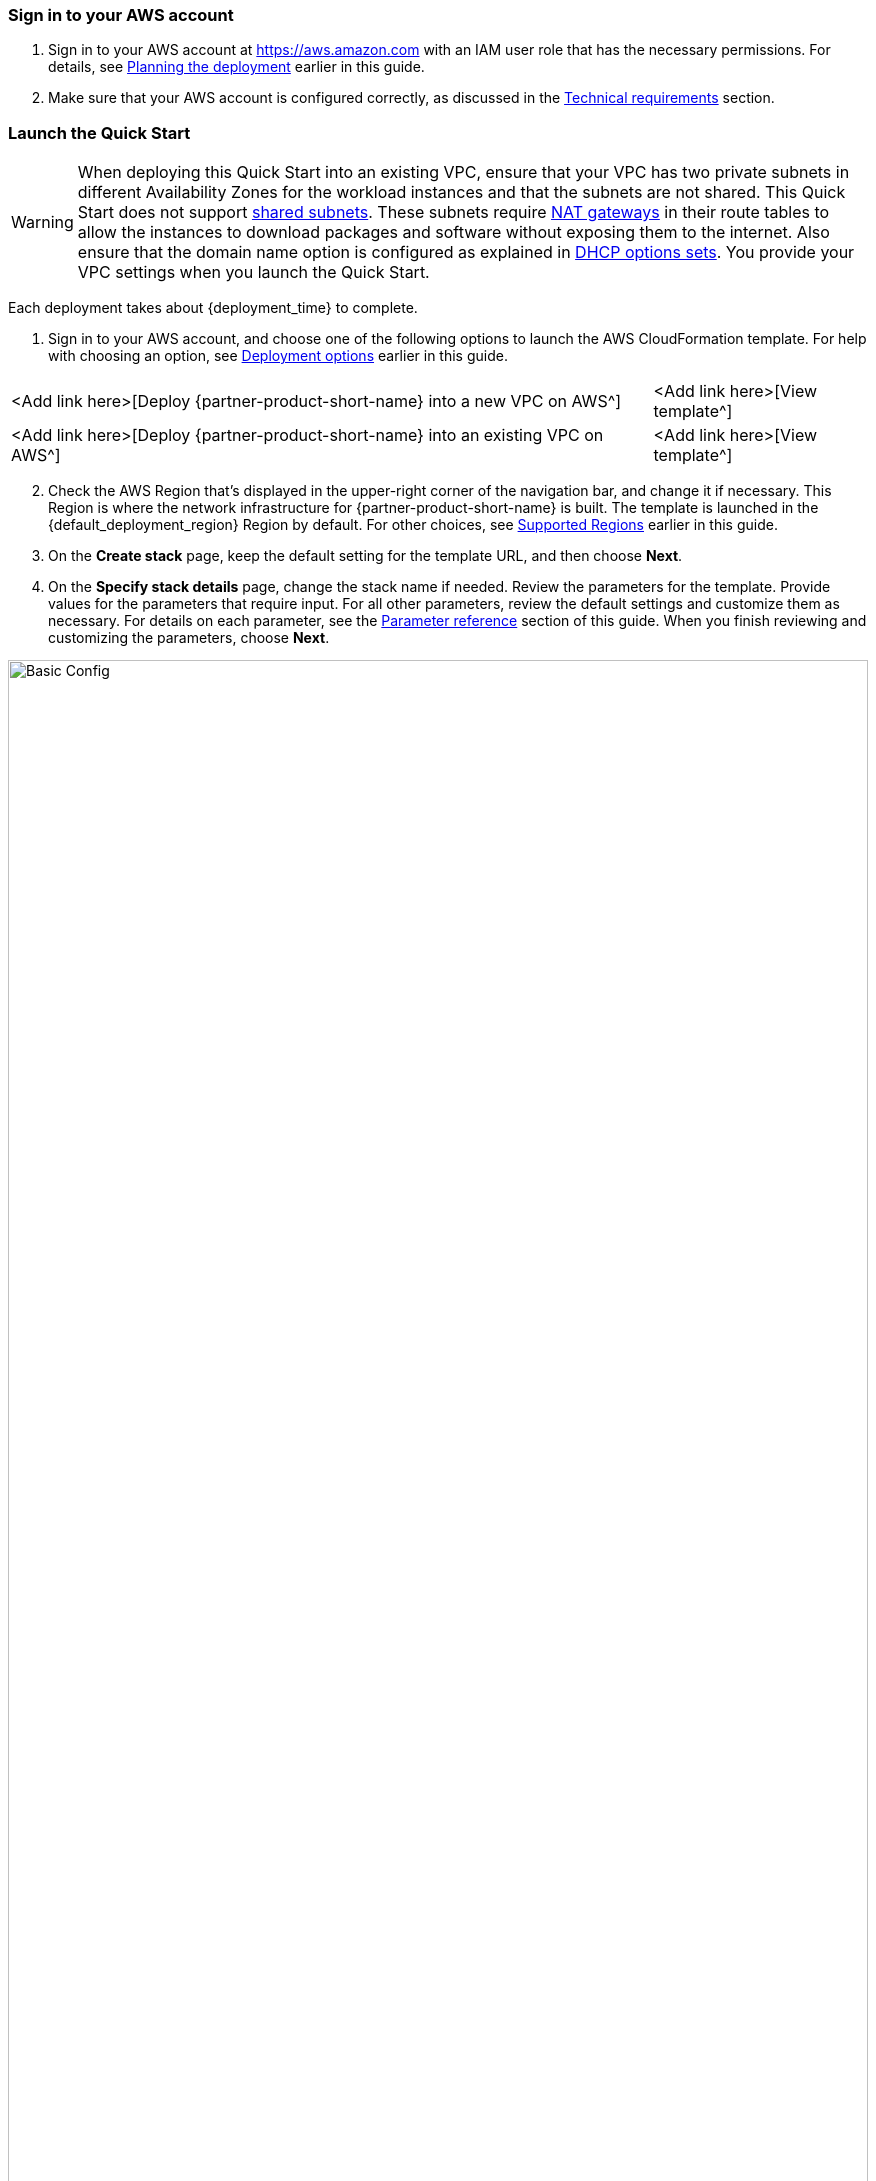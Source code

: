 // We need to work around Step numbers here if we are going to potentially exclude the AMI subscription
=== Sign in to your AWS account

. Sign in to your AWS account at https://aws.amazon.com with an IAM user role that has the necessary permissions. For details, see link:#_planning_the_deployment[Planning the deployment] earlier in this guide.
. Make sure that your AWS account is configured correctly, as discussed in the link:#_technical_requirements[Technical requirements] section.

=== Launch the Quick Start
// Adapt the following warning to your Quick Start.

WARNING: When deploying this Quick Start into an existing VPC, ensure that your VPC has two private subnets in different Availability Zones for the workload instances and that the subnets are not shared. This Quick Start does not support https://docs.aws.amazon.com/vpc/latest/userguide/vpc-sharing.html[shared subnets^]. These subnets require https://docs.aws.amazon.com/vpc/latest/userguide/vpc-nat-gateway.html[NAT gateways^] in their route tables to allow the instances to download packages and software without exposing them to the internet. Also ensure that the domain name option is configured as explained in http://docs.aws.amazon.com/AmazonVPC/latest/UserGuide/VPC_DHCP_Options.html[DHCP options sets^]. You provide your VPC settings when you launch the Quick Start.

Each deployment takes about {deployment_time} to complete.

. Sign in to your AWS account, and choose one of the following options to launch the AWS CloudFormation template. For help with choosing an option, see link:#_deployment_options[Deployment options] earlier in this guide.

[cols="3,1"]
|===
^|<Add link here>[Deploy {partner-product-short-name} into a new VPC on AWS^]
^|<Add link here>[View template^]

^|<Add link here>[Deploy {partner-product-short-name} into an existing VPC on AWS^]
^|<Add link here>[View template^]
|===

[start=2]
. Check the AWS Region that’s displayed in the upper-right corner of the navigation bar, and change it if necessary. This Region is where the network infrastructure for {partner-product-short-name} is built. The template is launched in the {default_deployment_region} Region by default. For other choices, see link:#_supported_regions[Supported Regions] earlier in this guide.

[start=3]
. On the *Create stack* page, keep the default setting for the template URL, and then choose *Next*.
. On the *Specify stack details* page, change the stack name if needed. Review the parameters for the template. Provide values for the parameters that require input. For all other parameters, review the default settings and customize them as necessary. For details on each parameter, see the link:#_parameter_reference[Parameter reference] section of this guide. When you finish reviewing and customizing the parameters, choose *Next*.

image::basic_config.png[Basic Config, width=100%]

[start=4]
. On the Review page, review and confirm the template settings. Under Capabilities,
select the two check boxes to acknowledge that the template will create IAM resources
and that it might require the capability to auto-expand macros.

image::capability_options.png[Capability Options, width=100%]

[start=5]
. Choose Create to deploy the stack.

[start=6]
. Monitor the status of the stack. When the status is CREATE_COMPLETE, the WordPress cluster is ready.

[start=7]
. Use the URLs displayed in the Outputs tab for the stack to view the resources that were created.

image::output_ApplicationURL.png[Output Application URL, width=100%]